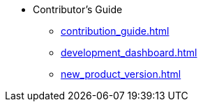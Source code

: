 * Contributor's Guide

** xref:contribution_guide.adoc[]
** xref:development_dashboard.adoc[]
** xref:new_product_version.adoc[]
